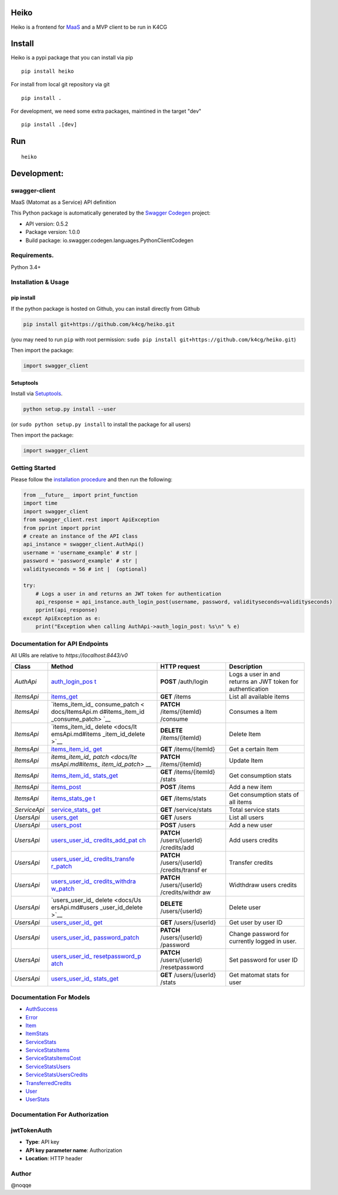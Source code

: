 Heiko
=====

Heiko is a frontend for
`MaaS <https://github.com/k4cg/matomat-service>`__ and a MVP client to
be run in K4CG

Install
=======

Heiko is a pypi package that you can install via pip

::

  pip install heiko

For install from local git repository via git

::

   pip install .

For development, we need some extra packages, maintined in the target "dev"

::

  pip install .[dev]

Run
===

::

   heiko

Development:
============

swagger-client
--------------

MaaS (Matomat as a Service) API definition

This Python package is automatically generated by the `Swagger
Codegen <https://github.com/swagger-api/swagger-codegen>`__ project:

-  API version: 0.5.2
-  Package version: 1.0.0
-  Build package: io.swagger.codegen.languages.PythonClientCodegen

Requirements.
-------------

Python 3.4+

Installation & Usage
--------------------

pip install
~~~~~~~~~~~

If the python package is hosted on Github, you can install directly from
Github

.. code:: sh

   pip install git+https://github.com/k4cg/heiko.git

(you may need to run ``pip`` with root permission:
``sudo pip install git+https://github.com/k4cg/heiko.git``)

Then import the package:

.. code:: python

   import swagger_client

Setuptools
~~~~~~~~~~

Install via `Setuptools <http://pypi.python.org/pypi/setuptools>`__.

.. code:: sh

   python setup.py install --user

(or ``sudo python setup.py install`` to install the package for all
users)

Then import the package:

.. code:: python

   import swagger_client

Getting Started
---------------

Please follow the `installation procedure <#installation--usage>`__ and
then run the following:

.. code:: python

   from __future__ import print_function
   import time
   import swagger_client
   from swagger_client.rest import ApiException
   from pprint import pprint
   # create an instance of the API class
   api_instance = swagger_client.AuthApi()
   username = 'username_example' # str |
   password = 'password_example' # str |
   validityseconds = 56 # int |  (optional)

   try:
       # Logs a user in and returns an JWT token for authentication
       api_response = api_instance.auth_login_post(username, password, validityseconds=validityseconds)
       pprint(api_response)
   except ApiException as e:
       print("Exception when calling AuthApi->auth_login_post: %s\n" % e)

Documentation for API Endpoints
-------------------------------

All URIs are relative to *https://localhost:8443/v0*

+---------------+-----------------+-----------------+-----------------+
| Class         | Method          | HTTP request    | Description     |
+===============+=================+=================+=================+
| *AuthApi*     | `auth_login_pos | **POST**        | Logs a user in  |
|               | t <docs/AuthApi | /auth/login     | and returns an  |
|               | .md#auth_login_ |                 | JWT token for   |
|               | post>`__        |                 | authentication  |
+---------------+-----------------+-----------------+-----------------+
| *ItemsApi*    | `items_get <doc | **GET** /items  | List all        |
|               | s/ItemsApi.md#i |                 | available items |
|               | tems_get>`__    |                 |                 |
+---------------+-----------------+-----------------+-----------------+
| *ItemsApi*    | `items_item_id_ | **PATCH**       | Consumes a Item |
|               | consume_patch < | /items/{itemId} |                 |
|               | docs/ItemsApi.m | /consume        |                 |
|               | d#items_item_id |                 |                 |
|               | _consume_patch> |                 |                 |
|               | `__             |                 |                 |
+---------------+-----------------+-----------------+-----------------+
| *ItemsApi*    | `items_item_id_ | **DELETE**      | Delete Item     |
|               | delete <docs/It | /items/{itemId} |                 |
|               | emsApi.md#items |                 |                 |
|               | _item_id_delete |                 |                 |
|               | >`__            |                 |                 |
+---------------+-----------------+-----------------+-----------------+
| *ItemsApi*    | `items_item_id_ | **GET**         | Get a certain   |
|               | get <docs/Items | /items/{itemId} | Item            |
|               | Api.md#items_it |                 |                 |
|               | em_id_get>`__   |                 |                 |
+---------------+-----------------+-----------------+-----------------+
| *ItemsApi*    | `items_item_id_ | **PATCH**       | Update Item     |
|               | patch <docs/Ite | /items/{itemId} |                 |
|               | msApi.md#items_ |                 |                 |
|               | item_id_patch>` |                 |                 |
|               | __              |                 |                 |
+---------------+-----------------+-----------------+-----------------+
| *ItemsApi*    | `items_item_id_ | **GET**         | Get consumption |
|               | stats_get <docs | /items/{itemId} | stats           |
|               | /ItemsApi.md#it | /stats          |                 |
|               | ems_item_id_sta |                 |                 |
|               | ts_get>`__      |                 |                 |
+---------------+-----------------+-----------------+-----------------+
| *ItemsApi*    | `items_post <do | **POST** /items | Add a new item  |
|               | cs/ItemsApi.md# |                 |                 |
|               | items_post>`__  |                 |                 |
+---------------+-----------------+-----------------+-----------------+
| *ItemsApi*    | `items_stats_ge | **GET**         | Get consumption |
|               | t <docs/ItemsAp | /items/stats    | stats of all    |
|               | i.md#items_stat |                 | items           |
|               | s_get>`__       |                 |                 |
+---------------+-----------------+-----------------+-----------------+
| *ServiceApi*  | `service_stats_ | **GET**         | Total service   |
|               | get <docs/Servi | /service/stats  | stats           |
|               | ceApi.md#servic |                 |                 |
|               | e_stats_get>`__ |                 |                 |
+---------------+-----------------+-----------------+-----------------+
| *UsersApi*    | `users_get <doc | **GET** /users  | List all users  |
|               | s/UsersApi.md#u |                 |                 |
|               | sers_get>`__    |                 |                 |
+---------------+-----------------+-----------------+-----------------+
| *UsersApi*    | `users_post <do | **POST** /users | Add a new user  |
|               | cs/UsersApi.md# |                 |                 |
|               | users_post>`__  |                 |                 |
+---------------+-----------------+-----------------+-----------------+
| *UsersApi*    | `users_user_id_ | **PATCH**       | Add users       |
|               | credits_add_pat | /users/{userId} | credits         |
|               | ch <docs/UsersA | /credits/add    |                 |
|               | pi.md#users_use |                 |                 |
|               | r_id_credits_ad |                 |                 |
|               | d_patch>`__     |                 |                 |
+---------------+-----------------+-----------------+-----------------+
| *UsersApi*    | `users_user_id_ | **PATCH**       | Transfer        |
|               | credits_transfe | /users/{userId} | credits         |
|               | r_patch <docs/U | /credits/transf |                 |
|               | sersApi.md#user | er              |                 |
|               | s_user_id_credi |                 |                 |
|               | ts_transfer_pat |                 |                 |
|               | ch>`__          |                 |                 |
+---------------+-----------------+-----------------+-----------------+
| *UsersApi*    | `users_user_id_ | **PATCH**       | Widthdraw users |
|               | credits_withdra | /users/{userId} | credits         |
|               | w_patch <docs/U | /credits/withdr |                 |
|               | sersApi.md#user | aw              |                 |
|               | s_user_id_credi |                 |                 |
|               | ts_withdraw_pat |                 |                 |
|               | ch>`__          |                 |                 |
+---------------+-----------------+-----------------+-----------------+
| *UsersApi*    | `users_user_id_ | **DELETE**      | Delete user     |
|               | delete <docs/Us | /users/{userId} |                 |
|               | ersApi.md#users |                 |                 |
|               | _user_id_delete |                 |                 |
|               | >`__            |                 |                 |
+---------------+-----------------+-----------------+-----------------+
| *UsersApi*    | `users_user_id_ | **GET**         | Get user by     |
|               | get <docs/Users | /users/{userId} | user ID         |
|               | Api.md#users_us |                 |                 |
|               | er_id_get>`__   |                 |                 |
+---------------+-----------------+-----------------+-----------------+
| *UsersApi*    | `users_user_id_ | **PATCH**       | Change password |
|               | password_patch  | /users/{userId} | for currently   |
|               | <docs/UsersApi. | /password       | logged in user. |
|               | md#users_user_i |                 |                 |
|               | d_password_patc |                 |                 |
|               | h>`__           |                 |                 |
+---------------+-----------------+-----------------+-----------------+
| *UsersApi*    | `users_user_id_ | **PATCH**       | Set password    |
|               | resetpassword_p | /users/{userId} | for user ID     |
|               | atch <docs/User | /resetpassword  |                 |
|               | sApi.md#users_u |                 |                 |
|               | ser_id_resetpas |                 |                 |
|               | sword_patch>`__ |                 |                 |
+---------------+-----------------+-----------------+-----------------+
| *UsersApi*    | `users_user_id_ | **GET**         | Get matomat     |
|               | stats_get <docs | /users/{userId} | stats for user  |
|               | /UsersApi.md#us | /stats          |                 |
|               | ers_user_id_sta |                 |                 |
|               | ts_get>`__      |                 |                 |
+---------------+-----------------+-----------------+-----------------+

Documentation For Models
------------------------

-  `AuthSuccess <docs/AuthSuccess.md>`__
-  `Error <docs/Error.md>`__
-  `Item <docs/Item.md>`__
-  `ItemStats <docs/ItemStats.md>`__
-  `ServiceStats <docs/ServiceStats.md>`__
-  `ServiceStatsItems <docs/ServiceStatsItems.md>`__
-  `ServiceStatsItemsCost <docs/ServiceStatsItemsCost.md>`__
-  `ServiceStatsUsers <docs/ServiceStatsUsers.md>`__
-  `ServiceStatsUsersCredits <docs/ServiceStatsUsersCredits.md>`__
-  `TransferredCredits <docs/TransferredCredits.md>`__
-  `User <docs/User.md>`__
-  `UserStats <docs/UserStats.md>`__

Documentation For Authorization
-------------------------------

jwtTokenAuth
------------

-  **Type**: API key
-  **API key parameter name**: Authorization
-  **Location**: HTTP header

Author
------

@noqqe
